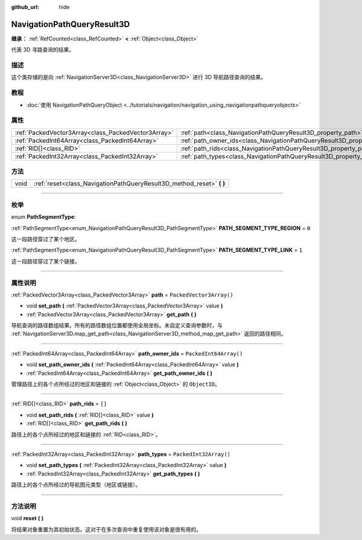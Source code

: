 :github_url: hide

.. DO NOT EDIT THIS FILE!!!
.. Generated automatically from Godot engine sources.
.. Generator: https://github.com/godotengine/godot/tree/master/doc/tools/make_rst.py.
.. XML source: https://github.com/godotengine/godot/tree/master/doc/classes/NavigationPathQueryResult3D.xml.

.. _class_NavigationPathQueryResult3D:

NavigationPathQueryResult3D
===========================

**继承：** :ref:`RefCounted<class_RefCounted>` **<** :ref:`Object<class_Object>`

代表 3D 寻路查询的结果。

.. rst-class:: classref-introduction-group

描述
----

这个类存储的是向 :ref:`NavigationServer3D<class_NavigationServer3D>` 进行 3D 导航路径查询的结果。

.. rst-class:: classref-introduction-group

教程
----

- :doc:`使用 NavigationPathQueryObject <../tutorials/navigation/navigation_using_navigationpathqueryobjects>`

.. rst-class:: classref-reftable-group

属性
----

.. table::
   :widths: auto

   +-----------------------------------------------------+----------------------------------------------------------------------------------+--------------------------+
   | :ref:`PackedVector3Array<class_PackedVector3Array>` | :ref:`path<class_NavigationPathQueryResult3D_property_path>`                     | ``PackedVector3Array()`` |
   +-----------------------------------------------------+----------------------------------------------------------------------------------+--------------------------+
   | :ref:`PackedInt64Array<class_PackedInt64Array>`     | :ref:`path_owner_ids<class_NavigationPathQueryResult3D_property_path_owner_ids>` | ``PackedInt64Array()``   |
   +-----------------------------------------------------+----------------------------------------------------------------------------------+--------------------------+
   | :ref:`RID[]<class_RID>`                             | :ref:`path_rids<class_NavigationPathQueryResult3D_property_path_rids>`           | ``[]``                   |
   +-----------------------------------------------------+----------------------------------------------------------------------------------+--------------------------+
   | :ref:`PackedInt32Array<class_PackedInt32Array>`     | :ref:`path_types<class_NavigationPathQueryResult3D_property_path_types>`         | ``PackedInt32Array()``   |
   +-----------------------------------------------------+----------------------------------------------------------------------------------+--------------------------+

.. rst-class:: classref-reftable-group

方法
----

.. table::
   :widths: auto

   +------+--------------------------------------------------------------------------+
   | void | :ref:`reset<class_NavigationPathQueryResult3D_method_reset>` **(** **)** |
   +------+--------------------------------------------------------------------------+

.. rst-class:: classref-section-separator

----

.. rst-class:: classref-descriptions-group

枚举
----

.. _enum_NavigationPathQueryResult3D_PathSegmentType:

.. rst-class:: classref-enumeration

enum **PathSegmentType**:

.. _class_NavigationPathQueryResult3D_constant_PATH_SEGMENT_TYPE_REGION:

.. rst-class:: classref-enumeration-constant

:ref:`PathSegmentType<enum_NavigationPathQueryResult3D_PathSegmentType>` **PATH_SEGMENT_TYPE_REGION** = ``0``

这一段路径穿过了某个地区。

.. _class_NavigationPathQueryResult3D_constant_PATH_SEGMENT_TYPE_LINK:

.. rst-class:: classref-enumeration-constant

:ref:`PathSegmentType<enum_NavigationPathQueryResult3D_PathSegmentType>` **PATH_SEGMENT_TYPE_LINK** = ``1``

这一段路径穿过了某个链接。

.. rst-class:: classref-section-separator

----

.. rst-class:: classref-descriptions-group

属性说明
--------

.. _class_NavigationPathQueryResult3D_property_path:

.. rst-class:: classref-property

:ref:`PackedVector3Array<class_PackedVector3Array>` **path** = ``PackedVector3Array()``

.. rst-class:: classref-property-setget

- void **set_path** **(** :ref:`PackedVector3Array<class_PackedVector3Array>` value **)**
- :ref:`PackedVector3Array<class_PackedVector3Array>` **get_path** **(** **)**

导航查询的路径数组结果。所有的路径数组位置都使用全局坐标。未自定义查询参数时，与 :ref:`NavigationServer3D.map_get_path<class_NavigationServer3D_method_map_get_path>` 返回的路径相同。

.. rst-class:: classref-item-separator

----

.. _class_NavigationPathQueryResult3D_property_path_owner_ids:

.. rst-class:: classref-property

:ref:`PackedInt64Array<class_PackedInt64Array>` **path_owner_ids** = ``PackedInt64Array()``

.. rst-class:: classref-property-setget

- void **set_path_owner_ids** **(** :ref:`PackedInt64Array<class_PackedInt64Array>` value **)**
- :ref:`PackedInt64Array<class_PackedInt64Array>` **get_path_owner_ids** **(** **)**

管理路径上的各个点所经过的地区和链接的 :ref:`Object<class_Object>` 的 ``ObjectID``\ 。

.. rst-class:: classref-item-separator

----

.. _class_NavigationPathQueryResult3D_property_path_rids:

.. rst-class:: classref-property

:ref:`RID[]<class_RID>` **path_rids** = ``[]``

.. rst-class:: classref-property-setget

- void **set_path_rids** **(** :ref:`RID[]<class_RID>` value **)**
- :ref:`RID[]<class_RID>` **get_path_rids** **(** **)**

路径上的各个点所经过的地区和链接的 :ref:`RID<class_RID>`\ 。

.. rst-class:: classref-item-separator

----

.. _class_NavigationPathQueryResult3D_property_path_types:

.. rst-class:: classref-property

:ref:`PackedInt32Array<class_PackedInt32Array>` **path_types** = ``PackedInt32Array()``

.. rst-class:: classref-property-setget

- void **set_path_types** **(** :ref:`PackedInt32Array<class_PackedInt32Array>` value **)**
- :ref:`PackedInt32Array<class_PackedInt32Array>` **get_path_types** **(** **)**

路径上的各个点所经过的导航图元类型（地区或链接）。

.. rst-class:: classref-section-separator

----

.. rst-class:: classref-descriptions-group

方法说明
--------

.. _class_NavigationPathQueryResult3D_method_reset:

.. rst-class:: classref-method

void **reset** **(** **)**

将结果对象重置为其初始状态。这对于在多次查询中重复使用该对象是很有用的。

.. |virtual| replace:: :abbr:`virtual (本方法通常需要用户覆盖才能生效。)`
.. |const| replace:: :abbr:`const (本方法没有副作用。不会修改该实例的任何成员变量。)`
.. |vararg| replace:: :abbr:`vararg (本方法除了在此处描述的参数外，还能够继续接受任意数量的参数。)`
.. |constructor| replace:: :abbr:`constructor (本方法用于构造某个类型。)`
.. |static| replace:: :abbr:`static (调用本方法无需实例，所以可以直接使用类名调用。)`
.. |operator| replace:: :abbr:`operator (本方法描述的是使用本类型作为左操作数的有效操作符。)`
.. |bitfield| replace:: :abbr:`BitField (这个值是由下列标志构成的位掩码整数。)`
